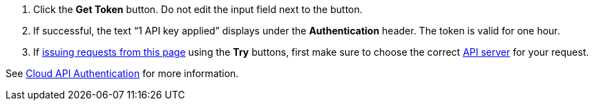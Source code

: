 :page-layout: api-partial

. Click the *Get Token* button. Do not edit the input field next to the button.
. If successful, the text “1 API key applied” displays under the *Authentication* header. The token is valid for one hour.
. If <<use-the-api-reference-to-interact-with-the-cloud-api,issuing requests from this page>> using the *Try* buttons, first make sure to choose the correct <<servers,API server>> for your request.

See xref:deploy:deployment-option/cloud/api/cloud-api-authentication.adoc[Cloud API Authentication] for more information.